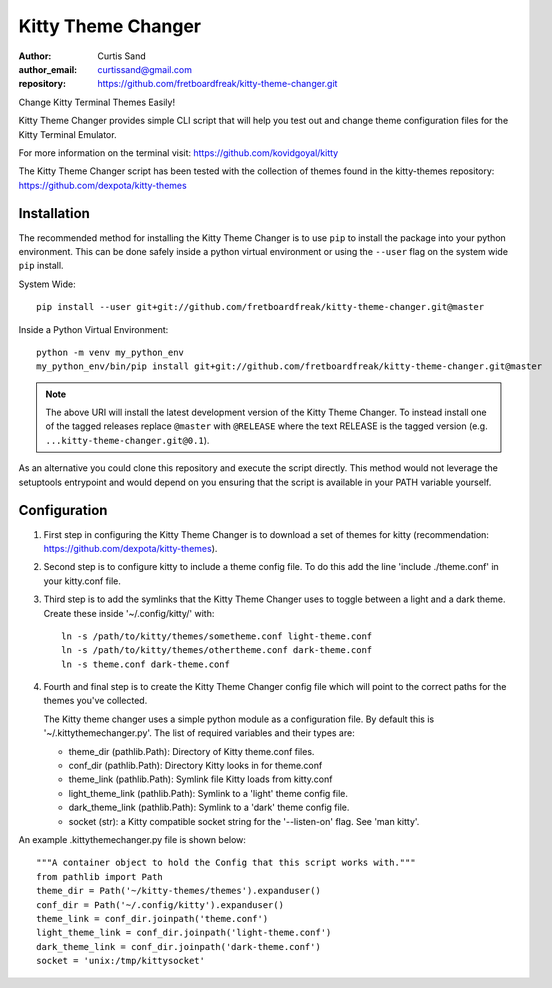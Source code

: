===================
Kitty Theme Changer
===================

:author: Curtis Sand
:author_email: curtissand@gmail.com
:repository: https://github.com/fretboardfreak/kitty-theme-changer.git

Change Kitty Terminal Themes Easily!

Kitty Theme Changer provides simple CLI script that will help you test out and
change theme configuration files for the Kitty Terminal Emulator.

For more information on the terminal visit: https://github.com/kovidgoyal/kitty

The Kitty Theme Changer script has been tested with the collection of themes
found in the kitty-themes repository: https://github.com/dexpota/kitty-themes

Installation
============

The recommended method for installing the Kitty Theme Changer is to use ``pip``
to install the package into your python environment. This can be done safely
inside a python virtual environment or using the ``--user`` flag on the system
wide ``pip`` install.

System Wide::

    pip install --user git+git://github.com/fretboardfreak/kitty-theme-changer.git@master

Inside a Python Virtual Environment::

    python -m venv my_python_env
    my_python_env/bin/pip install git+git://github.com/fretboardfreak/kitty-theme-changer.git@master


.. note:: The above URI will install the latest development version of the
          Kitty Theme Changer. To instead install one of the tagged releases
          replace ``@master`` with ``@RELEASE`` where the text RELEASE is the
          tagged version (e.g. ``...kitty-theme-changer.git@0.1``).

As an alternative you could clone this repository and execute the script
directly. This method would not leverage the setuptools entrypoint and would
depend on you ensuring that the script is available in your PATH variable
yourself.

Configuration
=============


1. First step in configuring the Kitty Theme Changer is to
   download a set of themes for kitty
   (recommendation: https://github.com/dexpota/kitty-themes).

2. Second step is to configure kitty to include a theme config
   file. To do this add the line 'include ./theme.conf' in your
   kitty.conf file.

3. Third step is to add the symlinks that the Kitty Theme
   Changer uses to toggle between a light and a dark theme.
   Create these inside '~/.config/kitty/' with::

       ln -s /path/to/kitty/themes/sometheme.conf light-theme.conf
       ln -s /path/to/kitty/themes/othertheme.conf dark-theme.conf
       ln -s theme.conf dark-theme.conf

4. Fourth and final step is to create the Kitty Theme Changer
   config file which will point to the correct paths for the
   themes you've collected.

   The Kitty theme changer uses a simple python module as
   a configuration file. By default this is '~/.kittythemechanger.py'.
   The list of required variables and their types are:

   - theme_dir (pathlib.Path): Directory of Kitty theme.conf files.

   - conf_dir (pathlib.Path): Directory Kitty looks in for theme.conf

   - theme_link (pathlib.Path): Symlink file Kitty loads from kitty.conf

   - light_theme_link (pathlib.Path): Symlink to a 'light' theme config file.

   - dark_theme_link (pathlib.Path): Symlink to a 'dark' theme config file.

   - socket (str): a Kitty compatible socket string for the '--listen-on' flag. See 'man kitty'.

An example .kittythemechanger.py file is shown below::

    """A container object to hold the Config that this script works with."""
    from pathlib import Path
    theme_dir = Path('~/kitty-themes/themes').expanduser()
    conf_dir = Path('~/.config/kitty').expanduser()
    theme_link = conf_dir.joinpath('theme.conf')
    light_theme_link = conf_dir.joinpath('light-theme.conf')
    dark_theme_link = conf_dir.joinpath('dark-theme.conf')
    socket = 'unix:/tmp/kittysocket'


.. EOF README
